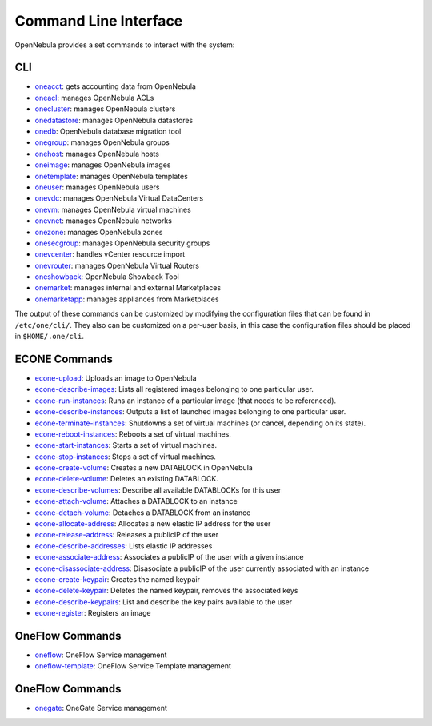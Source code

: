 .. _cli:

================================================================================
Command Line Interface
================================================================================

OpenNebula provides a set commands to interact with the system:

CLI
================================================================================

* `oneacct </doc/5.7/cli/oneacct.1.html>`__: gets accounting data from OpenNebula
* `oneacl </doc/5.7/cli/oneacl.1.html>`__: manages OpenNebula ACLs
* `onecluster </doc/5.7/cli/onecluster.1.html>`__: manages OpenNebula clusters
* `onedatastore </doc/5.7/cli/onedatastore.1.html>`__: manages OpenNebula datastores
* `onedb </doc/5.7/cli/onedb.1.html>`__: OpenNebula database migration tool
* `onegroup </doc/5.7/cli/onegroup.1.html>`__: manages OpenNebula groups
* `onehost </doc/5.7/cli/onehost.1.html>`__: manages OpenNebula hosts
* `oneimage </doc/5.7/cli/oneimage.1.html>`__: manages OpenNebula images
* `onetemplate </doc/5.7/cli/onetemplate.1.html>`__: manages OpenNebula templates
* `oneuser </doc/5.7/cli/oneuser.1.html>`__: manages OpenNebula users
* `onevdc </doc/5.7/cli/onevdc.1.html>`__: manages OpenNebula Virtual DataCenters
* `onevm </doc/5.7/cli/onevm.1.html>`__: manages OpenNebula virtual machines
* `onevnet </doc/5.7/cli/onevnet.1.html>`__: manages OpenNebula networks
* `onezone </doc/5.7/cli/onezone.1.html>`__: manages OpenNebula zones
* `onesecgroup </doc/5.7/cli/onesecgroup.1.html>`__: manages OpenNebula security groups
* `onevcenter </doc/5.7/cli/onevcenter.1.html>`__: handles vCenter resource import
* `onevrouter </doc/5.7/cli/onevrouter.1.html>`__: manages OpenNebula Virtual Routers
* `oneshowback </doc/5.7/cli/oneshowback.1.html>`__: OpenNebula Showback Tool
* `onemarket </doc/5.7/cli/onemarket.1.html>`__: manages internal and external Marketplaces
* `onemarketapp </doc/5.7/cli/onemarketapp.1.html>`__: manages appliances from Marketplaces


The output of these commands can be customized by modifying the configuration files that can be found in ``/etc/one/cli/``. They also can be customized on a per-user basis, in this case the configuration files should be placed in ``$HOME/.one/cli``.

ECONE Commands
================================================================================

* `econe-upload </doc/5.7/cli/econe-upload.1.html>`__: Uploads an image to OpenNebula
* `econe-describe-images </doc/5.7/cli/econe-describe-images.1.html>`__: Lists all registered images belonging to one particular user.
* `econe-run-instances </doc/5.7/cli/econe-run-instances.1.html>`__: Runs an instance of a particular image (that needs to be referenced).
* `econe-describe-instances </doc/5.7/cli/econe-describe-instances.1.html>`__: Outputs a list of launched images belonging to one particular user.
* `econe-terminate-instances </doc/5.7/cli/econe-terminate-instances.1.html>`__: Shutdowns a set of virtual machines (or cancel, depending on its state).
* `econe-reboot-instances </doc/5.7/cli/econe-reboot-instances.1.html>`__: Reboots a set of virtual machines.
* `econe-start-instances </doc/5.7/cli/econe-start-instances.1.html>`__: Starts a set of virtual machines.
* `econe-stop-instances </doc/5.7/cli/econe-stop-instances.1.html>`__: Stops a set of virtual machines.
* `econe-create-volume </doc/5.7/cli/econe-create-volume.1.html>`__: Creates a new DATABLOCK in OpenNebula
* `econe-delete-volume </doc/5.7/cli/econe-delete-volume.1.html>`__: Deletes an existing DATABLOCK.
* `econe-describe-volumes </doc/5.7/cli/econe-describe-volumes.1.html>`__: Describe all available DATABLOCKs for this user
* `econe-attach-volume </doc/5.7/cli/econe-attach-volume.1.html>`__: Attaches a DATABLOCK to an instance
* `econe-detach-volume </doc/5.7/cli/econe-detach-volume.1.html>`__: Detaches a DATABLOCK from an instance
* `econe-allocate-address </doc/5.7/cli/econe-allocate-address.1.html>`__: Allocates a new elastic IP address for the user
* `econe-release-address </doc/5.7/cli/econe-release-address.1.html>`__: Releases a publicIP of the user
* `econe-describe-addresses </doc/5.7/cli/econe-describe-addresses.1.html>`__: Lists elastic IP addresses
* `econe-associate-address </doc/5.7/cli/econe-associate-address.1.html>`__: Associates a publicIP of the user with a given instance
* `econe-disassociate-address </doc/5.7/cli/econe-disassociate-address.1.html>`__: Disasociate a publicIP of the user currently associated with an instance
* `econe-create-keypair </doc/5.7/cli/econe-create-keypair.1.html>`__: Creates the named keypair
* `econe-delete-keypair </doc/5.7/cli/econe-delete-keypair.1.html>`__: Deletes the named keypair, removes the associated keys
* `econe-describe-keypairs </doc/5.7/cli/econe-describe-keypairs.1.html>`__: List and describe the key pairs available to the user
* `econe-register </doc/5.7/cli/econe-register.1.html>`__: Registers an image

OneFlow Commands
================================================================================

* `oneflow </doc/5.7/cli/oneflow.1.html>`__: OneFlow Service management
* `oneflow-template </doc/5.7/cli/oneflow-template.1.html>`__: OneFlow Service Template management

OneFlow Commands
================================================================================

* `onegate </doc/5.7/cli/oneflow.1.html>`__: OneGate Service management

